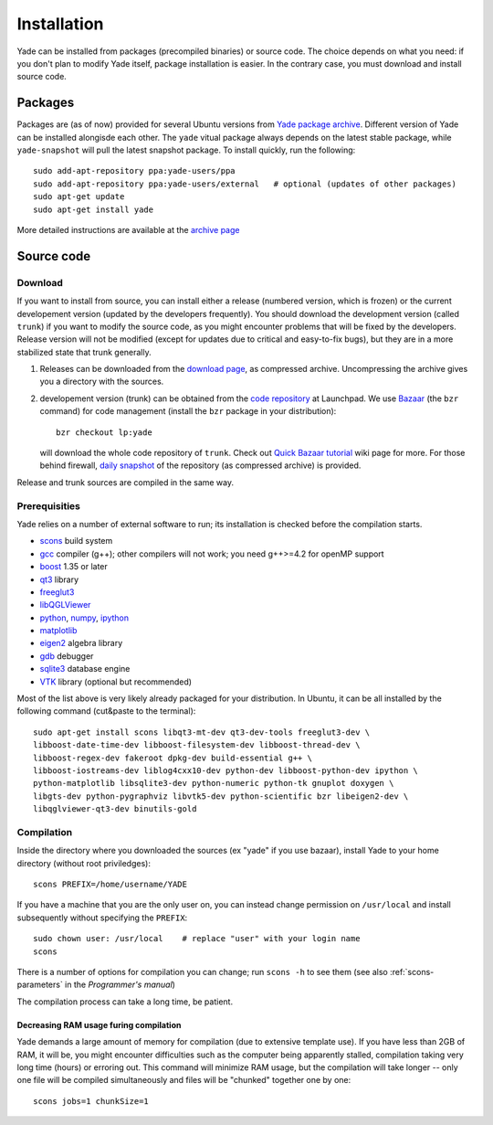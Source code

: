###############
Installation
###############

Yade can be installed from packages (precompiled binaries) or source code. The choice depends on what you need: if you don't plan to modify Yade itself, package installation is easier. In the contrary case, you must download and install source code.

Packages
----------

Packages are (as of now) provided for several Ubuntu versions from `Yade package archive <https://launchpad.net/~yade-users/+archive/ppa>`_. Different version of Yade can be installed alongisde each other. The ``yade`` vitual package always depends on the latest stable package, while ``yade-snapshot`` will pull the latest snapshot package. To install quickly, run the following::

	sudo add-apt-repository ppa:yade-users/ppa 
	sudo add-apt-repository ppa:yade-users/external   # optional (updates of other packages)
	sudo apt-get update
	sudo apt-get install yade

More detailed instructions are available at the `archive page <https://launchpad.net/~yade-users/+archive/ppa>`_

Source code
------------

Download
^^^^^^^^^^

If you want to install from source, you can install either a release (numbered version, which is frozen) or the current developement version (updated by the developers frequently). You should download the development version (called ``trunk``) if you want to modify the source code, as you might encounter problems that will be fixed by the developers. Release version will not be modified (except for updates due to critical and easy-to-fix bugs), but they are in a more stabilized state that trunk generally.

#. Releases can be downloaded from the `download page <https://launchpad.net/yade/+download>`_, as compressed archive. Uncompressing the archive gives you a directory with the sources.

#. developement version (trunk) can be obtained from the `code repository <https://code.launchpad.net/yade/>`_ at Launchpad. We use `Bazaar <http://www.bazaar-vcs.org>`_ (the ``bzr`` command) for code management (install the ``bzr`` package in your distribution)::

		bzr checkout lp:yade

   will download the whole code repository of ``trunk``. Check out `Quick Bazaar tutorial <https://yade-dem.org/wiki/Quick_Bazaar_tutorial>`_ wiki page for more. For those behind firewall, `daily snapshot <http://beta.arcig.cz/~eudoxos/yade/yade-trunk-latest.tar.bz2>`_ of the repository (as compressed archive) is provided.

Release and trunk sources are compiled in the same way.

Prerequisities
^^^^^^^^^^^^^^^

Yade relies on a number of external software to run; its installation is checked before the compilation starts. 

* `scons <http://www.scons.org>`_ build system
* `gcc <http://www.gcc.gnu.org>`_ compiler (g++); other compilers will not work; you need g++>=4.2 for openMP support
* `boost <http://www.boost.org/>`_ 1.35 or later
* `qt3 <http://www.qt.nokia.com>`_ library
* `freeglut3 <http://freeglut.sourceforge.net>`_
* `libQGLViewer <http://www.libqglviewer.com>`_
* `python <http://www.python.org>`_, `numpy <http://numpy.scipy.org>`_, `ipython <http://ipython.scipy.org>`_
* `matplotlib <http://matplotlib.sf.net>`_
* `eigen2 <http://eigen.tuxfamily.org>`_ algebra library
* `gdb <http://www.gnu.org/software/gdb>`_ debugger
* `sqlite3 <http://www.sqlite.org>`_ database engine
* `VTK <http://www.vtk.org/>`_ library (optional but recommended)

Most of the list above is very likely already packaged for your distribution. In Ubuntu, it can be all installed by the following command (cut&paste to the terminal)::

	sudo apt-get install scons libqt3-mt-dev qt3-dev-tools freeglut3-dev \
	libboost-date-time-dev libboost-filesystem-dev libboost-thread-dev \
	libboost-regex-dev fakeroot dpkg-dev build-essential g++ \
	libboost-iostreams-dev liblog4cxx10-dev python-dev libboost-python-dev ipython \
	python-matplotlib libsqlite3-dev python-numeric python-tk gnuplot doxygen \
	libgts-dev python-pygraphviz libvtk5-dev python-scientific bzr libeigen2-dev \
	libqglviewer-qt3-dev binutils-gold

Compilation
^^^^^^^^^^^

Inside the directory where you downloaded the sources (ex "yade" if you use bazaar), install Yade to your home directory (without root priviledges)::

	scons PREFIX=/home/username/YADE

If you have a machine that you are the only user on, you can instead change permission on ``/usr/local`` and install subsequently without specifying the ``PREFIX``::

	sudo chown user: /usr/local    # replace "user" with your login name
	scons

There is a number of options for compilation you can change; run ``scons -h`` to see them (see also :ref:`scons-parameters` in the *Programmer's manual*)

The compilation process can take a long time, be patient.

Decreasing RAM usage furing compilation
"""""""""""""""""""""""""""""""""""""""""

Yade demands a large amount of memory for compilation (due to extensive template use). If you have less than 2GB of RAM, it will be, you might encounter difficulties such as the computer being apparently stalled, compilation taking very long time (hours) or erroring out. This command will minimize RAM usage, but the compilation will take longer -- only one file will be compiled simultaneously and files will be "chunked" together one by one::

	scons jobs=1 chunkSize=1
